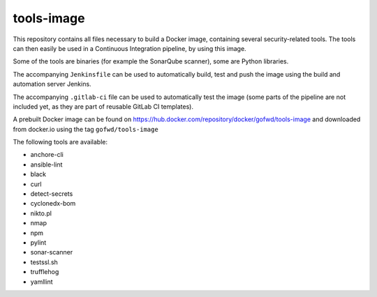 ###########
tools-image
###########

This repository contains all files necessary to build a Docker image, containing
several security-related tools. The tools can then easily be used in a
Continuous Integration pipeline, by using this image.

Some of the tools are binaries (for example the SonarQube scanner), some are
Python libraries.

The accompanying ``Jenkinsfile`` can be used to automatically build, test and
push the image using the build and automation server Jenkins.

The accompanying ``.gitlab-ci`` file can be used to automatically test the image
(some parts of the pipeline are not included yet, as they are part of reusable
GitLab CI templates).

A prebuilt Docker image can be found on
https://hub.docker.com/repository/docker/gofwd/tools-image and downloaded from
docker.io using the tag ``gofwd/tools-image``


The following tools are available:

+ anchore-cli
+ ansible-lint
+ black
+ curl
+ detect-secrets
+ cyclonedx-bom
+ nikto.pl
+ nmap
+ npm
+ pylint
+ sonar-scanner
+ testssl.sh
+ trufflehog
+ yamllint
